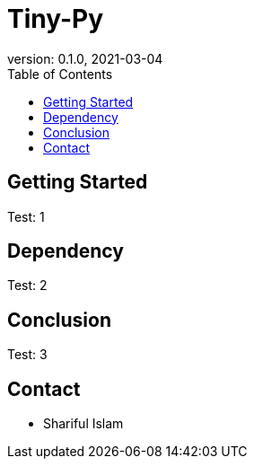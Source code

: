 = Tiny-Py
version: 0.1.0, 2021-03-04
:toc: left
:toclevels: 4
:toc-title: Table of Contents

== Getting Started
Test: 1

== Dependency
Test: 2

== Conclusion
Test: 3

== Contact
    * Shariful Islam
